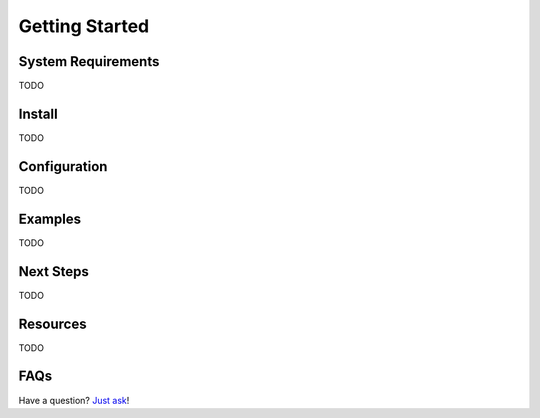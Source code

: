 .. _getting-started:

***************
Getting Started
***************

System Requirements
===================

TODO

Install
=======

TODO

Configuration
=============

TODO

Examples
========

TODO

Next Steps
==========

TODO

Resources
=========

TODO

FAQs
====

Have a question? `Just ask`_!

.. _Just ask: https://develmaycare.com/contact/?product=Script%20Tease

